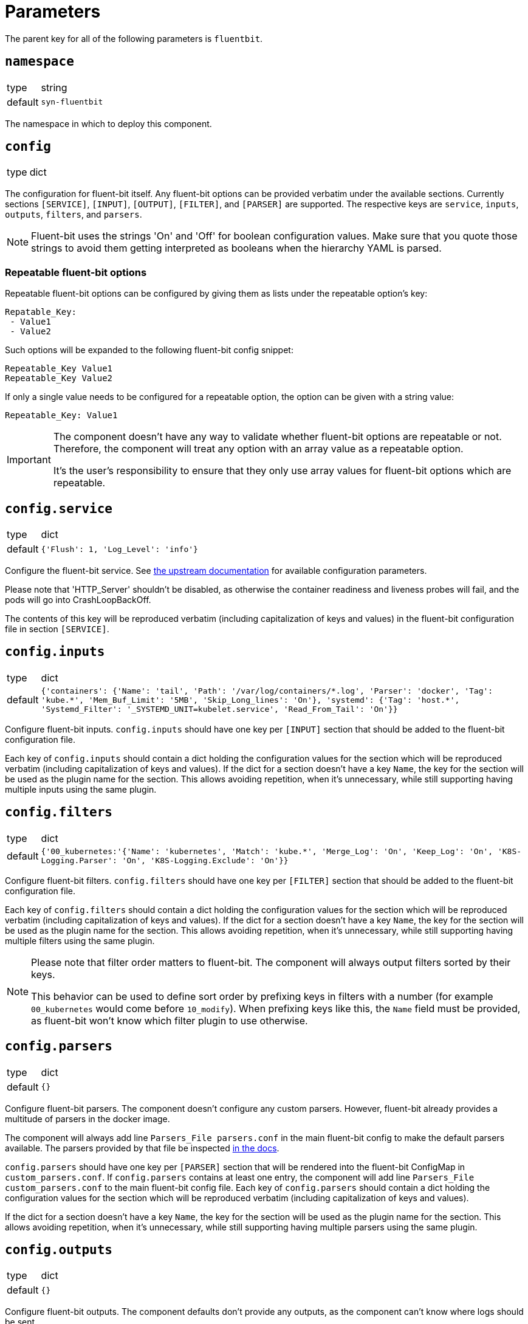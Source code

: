 = Parameters

The parent key for all of the following parameters is `fluentbit`.

== `namespace`

[horizontal]
type:: string
default:: `syn-fluentbit`

The namespace in which to deploy this component.

== `config`

[horizontal]
type:: dict

The configuration for fluent-bit itself.
Any fluent-bit options can be provided verbatim under the available sections.
Currently sections `[SERVICE]`, `[INPUT]`, `[OUTPUT]`, `[FILTER]`, and `[PARSER]`  are supported.
The respective keys are `service`, `inputs`, `outputs`, `filters`, and `parsers`.

[NOTE]
====
Fluent-bit uses the strings 'On' and 'Off' for boolean configuration values.
Make sure that you quote those strings to avoid them getting interpreted as booleans when the hierarchy YAML is parsed.
====

=== Repeatable fluent-bit options

Repeatable fluent-bit options can be configured by giving them as lists under the repeatable option's key:

[source,yaml]
----
Repatable_Key:
 - Value1
 - Value2
----

Such options will be expanded to the following fluent-bit config snippet:

[source]
----
Repeatable_Key Value1
Repeatable_Key Value2
----

If only a single value needs to be configured for a repeatable option, the option can be given with a string value:

[source,yaml]
----
Repeatable_Key: Value1
----

[IMPORTANT]
====
The component doesn't have any way to validate whether fluent-bit options are repeatable or not.
Therefore, the component will treat any option with an array value as a repeatable option.

It's the user's responsibility to ensure that they only use array values for fluent-bit options which are repeatable.
====

== `config.service`

[horizontal]
type:: dict
default:: `{'Flush': 1, 'Log_Level': 'info'}`

Configure the fluent-bit service.
See https://docs.fluentbit.io/manual/administration/configuring-fluent-bit/configuration-file#config_section[the upstream documentation] for available configuration parameters.

Please note that 'HTTP_Server' shouldn't be disabled, as otherwise the container readiness and liveness probes will fail, and the pods will go into CrashLoopBackOff.

The contents of this key will be reproduced verbatim (including capitalization of keys and values) in the fluent-bit configuration file in section `[SERVICE]`.

== `config.inputs`

[horizontal]
type:: dict
default:: `+{'containers': {'Name': 'tail', 'Path': '/var/log/containers/*.log', 'Parser': 'docker', 'Tag': 'kube.*', 'Mem_Buf_Limit': '5MB', 'Skip_Long_lines': 'On'}, 'systemd': {'Tag': 'host.*', 'Systemd_Filter': '_SYSTEMD_UNIT=kubelet.service', 'Read_From_Tail': 'On'}}+`

Configure fluent-bit inputs.
`config.inputs` should have one key per `[INPUT]` section that should be added to the fluent-bit configuration file.

Each key of `config.inputs` should contain a dict holding the configuration values for the section which will be reproduced verbatim (including capitalization of keys and values).
If the dict for a section doesn't have a key `Name`, the key for the section will be used as the plugin name for the section.
This allows avoiding repetition, when it's unnecessary, while still supporting having multiple inputs using the same plugin.

== `config.filters`

[horizontal]
type:: dict
default:: `{'00_kubernetes:'{'Name': 'kubernetes', 'Match': 'kube.*', 'Merge_Log': 'On', 'Keep_Log': 'On', 'K8S-Logging.Parser': 'On', 'K8S-Logging.Exclude': 'On'}}`

Configure fluent-bit filters.
`config.filters` should have one key per `[FILTER]` section that should be added to the fluent-bit configuration file.

Each key of `config.filters` should contain a dict holding the configuration values for the section which will be reproduced verbatim (including
capitalization of keys and values).
If the dict for a section doesn't have a key `Name`, the key for the section will be used as the plugin name for the section.
This allows avoiding repetition, when it's unnecessary, while still supporting having multiple filters using the same plugin.

[NOTE]
====
Please note that filter order matters to fluent-bit.
The component will always output filters sorted by their keys.

This behavior can be used to define sort order by prefixing keys in filters with a number (for example `00_kubernetes` would come before `10_modify`).
When prefixing keys like this, the `Name` field must be provided, as fluent-bit won't know which filter plugin to use otherwise.
====

== `config.parsers`

[horizontal]
type:: dict
default:: `{}`

Configure fluent-bit parsers.
The component doesn't configure any custom parsers.
However, fluent-bit already provides a multitude of parsers in the docker image.

The component will always add line `Parsers_File parsers.conf` in the main fluent-bit config to make the default parsers available.
The parsers provided by that file be inspected https://docs.fluentbit.io/manual/administration/configuring-fluent-bit/configuration-file#config_section[in the docs].

`config.parsers` should have one key per `[PARSER]` section that will be rendered into the fluent-bit ConfigMap in `custom_parsers.conf`.
If `config.parsers` contains at least one entry, the component will add line `Parsers_File custom_parsers.conf` to the main fluent-bit config file.
Each key of `config.parsers` should contain a dict holding the configuration values for the section which will be reproduced verbatim (including capitalization of keys and values).

If the dict for a section doesn't have a key `Name`, the key for the section will be used as the plugin name for the section.
This allows avoiding repetition, when it's unnecessary, while still supporting having multiple parsers using the same plugin.

== `config.outputs`

[horizontal]
type:: dict
default:: `{}`

Configure fluent-bit outputs.
The component defaults don't provide any outputs, as the component can't know where logs should be sent.

`config.outputs` should have one key per `[OUTPUT]` section that should be added to the fluent-bit configuration file.
Each key of `config.outputs` should contain a dict holding the configuration values for the section which will be reproduced verbatim (including
capitalization of keys and values).
If the dict for a section doesn't have a key `Name`, the key for the section will be used as the plugin name for the section.
This allows avoiding repetition, when it's unnecessary, while still supporting having multiple outputs using the same plugin.

== `annotations`

[horizontal]
type:: dict
default:: `{'fluentbit.io/exclude': 'true'}`

Annotations for the fluent-bit pods.

By default annotation `fluentbit.io/exclude: 'true'` is set.
This annotation ensures that fluent-bit doesn't process its own logs.
This allows increasing the fluent-bit log level without having to worry about creating an exponential amount of logs, which could happen otherwise, as higher log levels will reproduce each processed message to `stdout`.

== `psp_enabled`

[horizontal]
type:: bool
default:: `false`

Provides a PodSecurityPolicy for the fluent-bit pods, if enabled.

== `monitoring.enabled`

[horizontal]
type:: bool
default:: `false`

Configures a ServiceMonitor for fluent-bit, if enabled.

== `monitoring.metricsPort`

[horizontal]
type:: int
default:: `2020`

Configures the port on which fluent-bit exposes its metrics.

This value is also injected into the fluent-bit configuration file in section `[SERVICE]` as the value for key `HTTP_Port`, unless `HTTP_Port` is explicitly set in `config.service`.

== `tolerations`

[horizontal]
type:: list
default:: `[]`

Tolerations that are configured on the fluent-bit pods.

== `extraVolumes`

[horizontal]
type:: list of https://kubernetes.io/docs/reference/generated/kubernetes-api/v1.20/#volume-v1-core[Volume]
default:: `[syn-config]`

Additional volumes that are configured on the fluent-bit pods.

== `extraVolumeMounts`

[horizontal]
type:: list of https://kubernetes.io/docs/reference/generated/kubernetes-api/v1.20/#volumemount-v1-core[VolumeMount]
default:: `[syn-config]`

Additional volume mounts that are configured on the fluent-bit pods.

== `charts.fluent_bit`

[horizontal]
type:: string
default:: `0.15.1`

== `images.fluent_bit.image`

[horizontal]
type:: string
default:: `docker.io/fluent/fluent-bit`

== `images.fluent_bit.tag`

[horizontal]
type:: string
default:: `1.7.2`

== Example

[source,yaml]
----
# configure log-forwarding to Graylog over GELF/TCP
# The key `gelf` in `outputs` is used as the plugin name in the resulting
# configuration, since the `Name` field was omitted under key `gelf`.
config:
  outputs:
    gelf:
      Match: kube.*
      Host: graylog.example.com
      Port: 12201
      Mode: tcp
      Gelf_Host_Key: stream
      Gelf_Short_Message_Key: log
----

[source,yaml]
----
# Add field to log messages.
#
# This example showcases specifying the plugin to use by setting 'Name'.
# When 'Name' is given, the key in `filters` is ignored.
config:
  filters:
    add_cluster_name:
      Name: modify
      Match: '*'
      Add: "syn_cluster_name ${cluster:name}"
----

[source,yaml]
----
# Configure repeatable options.
#
# This example configures the `systemd` input plugin to pick up logs from
# both the kubelet and docker units.
config:
  inputs:
    systemd:
      Name: systemd
      Tag: host.*
      Systemd_Filter:
        - _SYSTEMD_UNIT=kubelet.service
        - _SYSTEMD_UNIT=docker.service
      Read_From_Tail: 'On'
----
